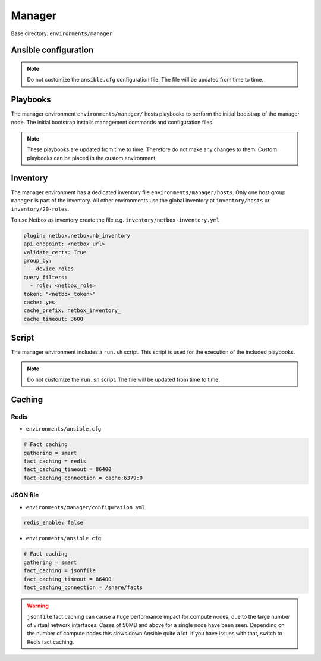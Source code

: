 .. _configuration-environment-manager:

=======
Manager
=======

Base directory: ``environments/manager``

Ansible configuration
=====================

.. note::

   Do not customize the ``ansible.cfg`` configuration file. The file will be updated
   from time to time.

Playbooks
=========

The manager environment ``environments/manager/`` hosts playbooks to perform the
initial bootstrap of the manager node. The initial bootstrap installs management
commands and configuration files.

.. note::

   These playbooks are updated from time to time. Therefore do not make any changes to them.
   Custom playbooks can be placed in the custom environment.

Inventory
=========

The manager environment has a dedicated inventory file
``environments/manager/hosts``. Only one host group ``manager`` is part of the
inventory. All other environments use the global inventory at
``inventory/hosts`` or ``inventory/20-roles``.

To use Netbox as inventory create the file e.g. ``inventory/netbox-inventory.yml``

.. code-block:: ini

   plugin: netbox.netbox.nb_inventory
   api_endpoint: <netbox_url>
   validate_certs: True
   group_by:
     - device_roles
   query_filters:
     - role: <netbox_role>
   token: "<netbox_token>"
   cache: yes
   cache_prefix: netbox_inventory_
   cache_timeout: 3600

Script
======

The manager environment includes a ``run.sh`` script. This script is used for
the execution of the included playbooks.

.. note::

   Do not customize the ``run.sh`` script. The file will be updated from time to time.

Caching
=======

Redis
-----

* ``environments/ansible.cfg``

.. code-block:: ini

   # Fact caching
   gathering = smart
   fact_caching = redis
   fact_caching_timeout = 86400
   fact_caching_connection = cache:6379:0

JSON file
---------

* ``environments/manager/configuration.yml``

.. code-block:: ini

   redis_enable: false

* ``environments/ansible.cfg``

.. code-block:: ini

   # Fact caching
   gathering = smart
   fact_caching = jsonfile
   fact_caching_timeout = 86400
   fact_caching_connection = /share/facts

.. warning::

   ``jsonfile`` fact caching can cause a huge performance impact for compute nodes, due to the
   large number of virtual network interfaces. Cases of 50MB and above for a single node have
   been seen. Depending on the number of compute nodes this slows down Ansible quite a lot. If
   you have issues with that, switch to Redis fact caching.

